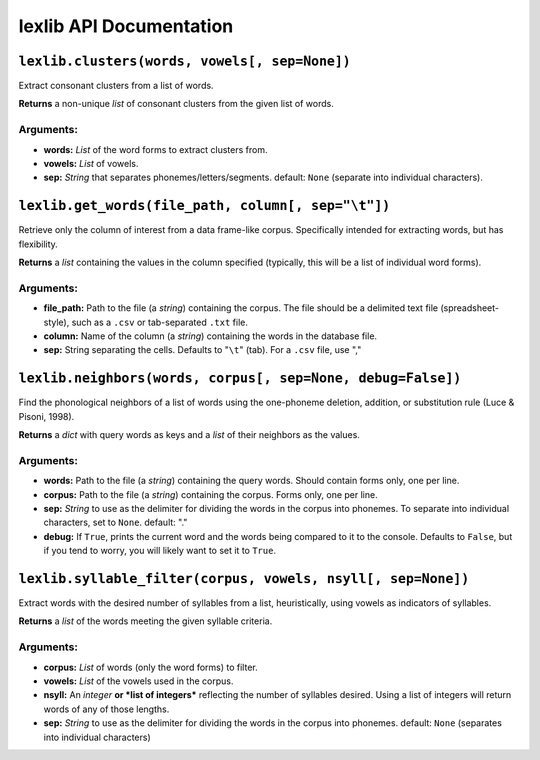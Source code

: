 ##########################
 lexlib API Documentation
##########################

``lexlib.clusters(words, vowels[, sep=None])``
==============================================

Extract consonant clusters from a list of words.

**Returns** a non-unique *list* of consonant clusters from the given list of
words.

Arguments:
----------

* **words:** *List* of the word forms to extract clusters from.
* **vowels:** *List* of vowels.
* **sep:** *String* that separates phonemes/letters/segments. default: ``None``
  (separate into individual characters).

``lexlib.get_words(file_path, column[, sep="\t"])``
===================================================

Retrieve only the column of interest from a data frame-like corpus. Specifically
intended for extracting words, but has flexibility.

**Returns** a *list* containing the values in the column specified (typically,
this will be a list of individual word forms).

Arguments:
----------

* **file_path:** Path to the file (a *string*) containing the corpus. The file
  should be a delimited text file (spreadsheet-style), such as a ``.csv`` or
  tab-separated ``.txt`` file.
* **column:** Name of the column (a *string*) containing the words in the
  database file.
* **sep:** String separating the cells. Defaults to "``\t``" (tab). For a ``.csv``
  file, use ","

``lexlib.neighbors(words, corpus[, sep=None, debug=False])``
============================================================

Find the phonological neighbors of a list of words using the one-phoneme
deletion, addition, or substitution rule (Luce & Pisoni, 1998).

**Returns** a *dict* with query words as keys and a *list* of their neighbors
as the values.

Arguments:
----------

* **words:** Path to the file (a *string*) containing the query words. Should
  contain forms only, one per line.
* **corpus:** Path to the file (a *string*) containing the corpus. Forms only,
  one per line.
* **sep:** *String* to use as the delimiter for dividing the words in the
  corpus into phonemes. To separate into individual characters, set to ``None``.
  default: "."
* **debug:** If ``True``, prints the current word and the words being compared
  to it to the console. Defaults to ``False``, but if you tend to worry, you
  will likely want to set it to ``True``.

``lexlib.syllable_filter(corpus, vowels, nsyll[, sep=None])``
=============================================================

Extract words with the desired number of syllables from a list, heuristically,
using vowels as indicators of syllables.

**Returns** a *list* of the words meeting the given syllable criteria.

Arguments:
----------

* **corpus:** *List* of words (only the word forms) to filter.
* **vowels:** *List* of the vowels used in the corpus.
* **nsyll:** An *integer* **or *list of integers*** reflecting the number of
  syllables desired. Using a list of integers will return words of any of
  those lengths.
* **sep:** *String* to use as the delimiter for dividing the words in the
  corpus into phonemes. default: ``None`` (separates into individual characters)
